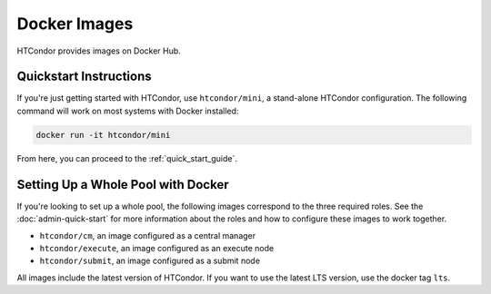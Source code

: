 .. _docker_image_list:

Docker Images
=============

HTCondor provides images on Docker Hub.

Quickstart Instructions
-----------------------
If you're just getting started with HTCondor, use ``htcondor/mini``,
a stand-alone HTCondor configuration.  The following command will work on
most systems with Docker installed:

.. code-block:: shell

    docker run -it htcondor/mini

From here, you can proceed to the :ref:`quick_start_guide`.

.. _docker_image_pool:

Setting Up a Whole Pool with Docker
-----------------------------------

If you're looking to set up a whole pool, the following images correspond
to the three required roles.  See the :doc:`admin-quick-start` for more
information about the roles and how to configure these images to work together.

* ``htcondor/cm``, an image configured as a central manager
* ``htcondor/execute``, an image configured as an execute node
* ``htcondor/submit``, an image configured as a submit node

All images include the latest version of HTCondor.
If you want to use the latest LTS version, use the docker tag ``lts``.

